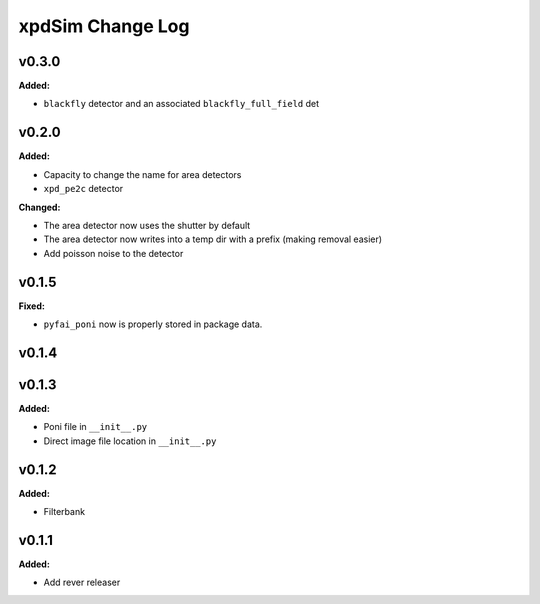 =================
xpdSim Change Log
=================

.. current developments

v0.3.0
====================

**Added:**

* ``blackfly`` detector and an associated ``blackfly_full_field`` det



v0.2.0
====================

**Added:**

* Capacity to change the name for area detectors
* ``xpd_pe2c`` detector

**Changed:**

* The area detector now uses the shutter by default
* The area detector now writes into a temp dir with a prefix (making removal 
  easier)
* Add poisson noise to the detector



v0.1.5
====================

**Fixed:**

* ``pyfai_poni`` now is properly stored in package data.




v0.1.4
====================



v0.1.3
====================

**Added:**

* Poni file in ``__init__.py``

* Direct image file location in ``__init__.py``




v0.1.2
====================

**Added:**

* Filterbank




v0.1.1
====================

**Added:**

* Add rever releaser




